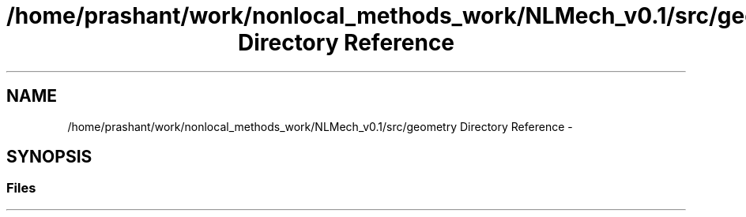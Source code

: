 .TH "/home/prashant/work/nonlocal_methods_work/NLMech_v0.1/src/geometry Directory Reference" 3 "Thu Apr 4 2019" "NLMech" \" -*- nroff -*-
.ad l
.nh
.SH NAME
/home/prashant/work/nonlocal_methods_work/NLMech_v0.1/src/geometry Directory Reference \- 
.SH SYNOPSIS
.br
.PP
.SS "Files"

.in +1c
.in -1c
